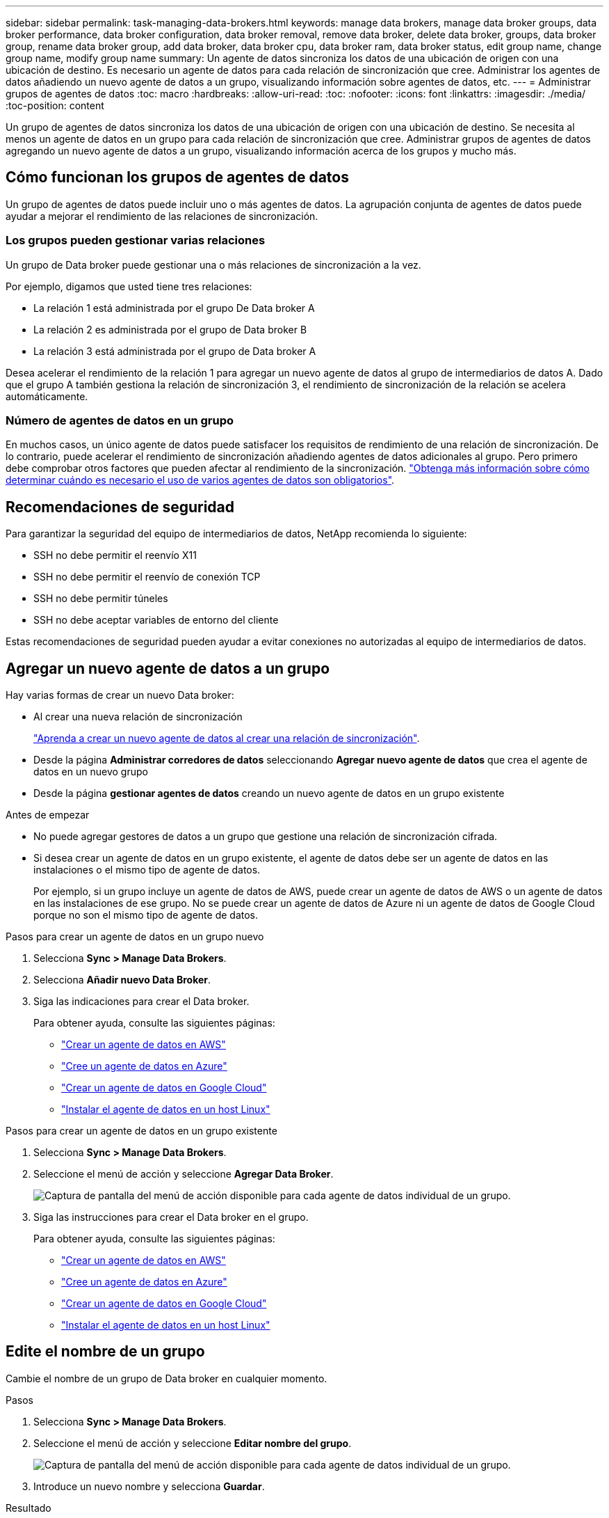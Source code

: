 ---
sidebar: sidebar 
permalink: task-managing-data-brokers.html 
keywords: manage data brokers, manage data broker groups, data broker performance, data broker configuration, data broker removal, remove data broker, delete data broker, groups, data broker group, rename data broker group, add data broker, data broker cpu, data broker ram, data broker status, edit group name, change group name, modify group name 
summary: Un agente de datos sincroniza los datos de una ubicación de origen con una ubicación de destino. Es necesario un agente de datos para cada relación de sincronización que cree. Administrar los agentes de datos añadiendo un nuevo agente de datos a un grupo, visualizando información sobre agentes de datos, etc. 
---
= Administrar grupos de agentes de datos
:toc: macro
:hardbreaks:
:allow-uri-read: 
:toc: 
:nofooter: 
:icons: font
:linkattrs: 
:imagesdir: ./media/
:toc-position: content


[role="lead"]
Un grupo de agentes de datos sincroniza los datos de una ubicación de origen con una ubicación de destino. Se necesita al menos un agente de datos en un grupo para cada relación de sincronización que cree. Administrar grupos de agentes de datos agregando un nuevo agente de datos a un grupo, visualizando información acerca de los grupos y mucho más.



== Cómo funcionan los grupos de agentes de datos

Un grupo de agentes de datos puede incluir uno o más agentes de datos. La agrupación conjunta de agentes de datos puede ayudar a mejorar el rendimiento de las relaciones de sincronización.



=== Los grupos pueden gestionar varias relaciones

Un grupo de Data broker puede gestionar una o más relaciones de sincronización a la vez.

Por ejemplo, digamos que usted tiene tres relaciones:

* La relación 1 está administrada por el grupo De Data broker A
* La relación 2 es administrada por el grupo de Data broker B
* La relación 3 está administrada por el grupo de Data broker A


Desea acelerar el rendimiento de la relación 1 para agregar un nuevo agente de datos al grupo de intermediarios de datos A. Dado que el grupo A también gestiona la relación de sincronización 3, el rendimiento de sincronización de la relación se acelera automáticamente.



=== Número de agentes de datos en un grupo

En muchos casos, un único agente de datos puede satisfacer los requisitos de rendimiento de una relación de sincronización. De lo contrario, puede acelerar el rendimiento de sincronización añadiendo agentes de datos adicionales al grupo. Pero primero debe comprobar otros factores que pueden afectar al rendimiento de la sincronización. link:faq.html#how-many-data-brokers-are-required-in-a-group["Obtenga más información sobre cómo determinar cuándo es necesario el uso de varios agentes de datos son obligatorios"].



== Recomendaciones de seguridad

Para garantizar la seguridad del equipo de intermediarios de datos, NetApp recomienda lo siguiente:

* SSH no debe permitir el reenvío X11
* SSH no debe permitir el reenvío de conexión TCP
* SSH no debe permitir túneles
* SSH no debe aceptar variables de entorno del cliente


Estas recomendaciones de seguridad pueden ayudar a evitar conexiones no autorizadas al equipo de intermediarios de datos.



== Agregar un nuevo agente de datos a un grupo

Hay varias formas de crear un nuevo Data broker:

* Al crear una nueva relación de sincronización
+
link:task-creating-relationships.html["Aprenda a crear un nuevo agente de datos al crear una relación de sincronización"].

* Desde la página *Administrar corredores de datos* seleccionando *Agregar nuevo agente de datos* que crea el agente de datos en un nuevo grupo
* Desde la página *gestionar agentes de datos* creando un nuevo agente de datos en un grupo existente


.Antes de empezar
* No puede agregar gestores de datos a un grupo que gestione una relación de sincronización cifrada.
* Si desea crear un agente de datos en un grupo existente, el agente de datos debe ser un agente de datos en las instalaciones o el mismo tipo de agente de datos.
+
Por ejemplo, si un grupo incluye un agente de datos de AWS, puede crear un agente de datos de AWS o un agente de datos en las instalaciones de ese grupo. No se puede crear un agente de datos de Azure ni un agente de datos de Google Cloud porque no son el mismo tipo de agente de datos.



.Pasos para crear un agente de datos en un grupo nuevo
. Selecciona *Sync > Manage Data Brokers*.
. Selecciona *Añadir nuevo Data Broker*.
. Siga las indicaciones para crear el Data broker.
+
Para obtener ayuda, consulte las siguientes páginas:

+
** link:task-installing-aws.html["Crear un agente de datos en AWS"]
** link:task-installing-azure.html["Cree un agente de datos en Azure"]
** link:task-installing-gcp.html["Crear un agente de datos en Google Cloud"]
** link:task-installing-linux.html["Instalar el agente de datos en un host Linux"]




.Pasos para crear un agente de datos en un grupo existente
. Selecciona *Sync > Manage Data Brokers*.
. Seleccione el menú de acción y seleccione *Agregar Data Broker*.
+
image:screenshot_sync_group_add.png["Captura de pantalla del menú de acción disponible para cada agente de datos individual de un grupo."]

. Siga las instrucciones para crear el Data broker en el grupo.
+
Para obtener ayuda, consulte las siguientes páginas:

+
** link:task-installing-aws.html["Crear un agente de datos en AWS"]
** link:task-installing-azure.html["Cree un agente de datos en Azure"]
** link:task-installing-gcp.html["Crear un agente de datos en Google Cloud"]
** link:task-installing-linux.html["Instalar el agente de datos en un host Linux"]






== Edite el nombre de un grupo

Cambie el nombre de un grupo de Data broker en cualquier momento.

.Pasos
. Selecciona *Sync > Manage Data Brokers*.
. Seleccione el menú de acción y seleccione *Editar nombre del grupo*.
+
image:screenshot_sync_group_edit.gif["Captura de pantalla del menú de acción disponible para cada agente de datos individual de un grupo."]

. Introduce un nuevo nombre y selecciona *Guardar*.


.Resultado
La copia y sincronización de BlueXP actualiza el nombre del grupo de agentes de datos.



== Configuración unificada

Si una relación de sincronización detecta errores durante el proceso de sincronización, la unificación de la concurrencia del grupo de Data broker puede ayudar a reducir el número de errores de sincronización. Tenga en cuenta que los cambios en la configuración del grupo pueden afectar al rendimiento ralentizando la transferencia.

No recomendamos cambiar la configuración por su cuenta. Debe consultar con NetApp para saber cuándo cambiar la configuración y cómo modificarla.

.Pasos
. Selecciona *Administrar Data Brokers*.
. Seleccione el icono Configuración de un grupo de Data Broker.
+
image:screenshot_sync_group_settings.png["Captura de pantalla que muestra el icono Configuración de un grupo de Data broker."]

. Cambie la configuración según sea necesario y luego seleccione *Unify Configuration*.
+
Tenga en cuenta lo siguiente:

+
** Puede seleccionar y elegir los ajustes que desea cambiar: No es necesario cambiar los cuatro a la vez.
** Después de enviar una nueva configuración a un agente de datos, el Data broker se reinicia automáticamente y utiliza la nueva configuración.
** Este cambio puede tardar hasta que tenga lugar y sea visible en la interfaz de copia y sincronización de BlueXP.
** Si no se está ejecutando un agente de datos, la configuración no cambiará porque la copia y sincronización de BlueXP no se podrán comunicar con él. La configuración cambiará después de reiniciar el Data broker.
** Una vez establecida una configuración unificada, los nuevos agentes de datos utilizarán automáticamente la nueva configuración.






== Mueva los agentes de datos entre grupos

Si necesita acelerar el rendimiento del grupo de intermediarios de datos de destino, mueva un agente de datos de un grupo a otro.

Por ejemplo, si un agente de datos ya no gestiona una relación de sincronización, puede moverla fácilmente a otro grupo que esté gestionando las relaciones de sincronización.

.Limitaciones
* Si un grupo de Data broker gestiona una relación de sincronización y sólo hay un agente de datos en el grupo, no podrá mover dicho agente de datos a otro grupo.
* No se puede mover un agente de datos a un grupo que gestione relaciones de sincronización cifradas ni desde él.
* No puede mover un agente de datos que se esté implementando actualmente.


.Pasos
. Selecciona *Sync > Manage Data Brokers*.
. Seleccione image:screenshot_sync_group_expand.gif["Captura de pantalla del botón que permite ampliar la lista de agentes de datos de un grupo."] para ampliar la lista de agentes de datos de un grupo.
. Seleccione el menú de acción de un broker de datos y seleccione *Mover Data Broker*.
+
image:screenshot_sync_group_remove.png["Captura de pantalla del menú de acción disponible para cada grupo de Data broker individual."]

. Cree un nuevo grupo de Data broker o seleccione un grupo de Data broker existente.
. Selecciona *Mover*.


.Resultado
La copia y sincronización de BlueXP mueve el agente de datos a un grupo de agentes de datos nuevo o existente. Si no hay ningún otro agente de datos en el grupo anterior, la función de copia y sincronización de BlueXP los elimina.



== Actualice la configuración del proxy

Actualice la configuración de proxy de un agente de datos agregando detalles sobre una nueva configuración de proxy o editando la configuración de proxy existente.

.Pasos
. Selecciona *Sync > Manage Data Brokers*.
. Seleccione image:screenshot_sync_group_expand.gif["Captura de pantalla del botón que permite ampliar la lista de agentes de datos de un grupo."] para ampliar la lista de agentes de datos de un grupo.
. Seleccione el menú de acción de un agente de datos y seleccione *Editar configuración de proxy*.
. Especifique detalles sobre el proxy: Nombre de host, número de puerto, nombre de usuario y contraseña.
. Seleccione *Actualizar*.


.Resultado
Copia y sincronización de BlueXP actualiza el agente de datos para utilizar la configuración del proxy para acceder a Internet.



== Ver la configuración de un agente de datos

Puede que desee ver detalles sobre un agente de datos para identificar elementos como su nombre de host, dirección IP, CPU y RAM disponibles, entre otros.

La copia y sincronización de BlueXP ofrece los siguientes detalles sobre un agente de datos:

* Información básica: ID de instancia, nombre de host, etc.
* Red: Región, red, subred, IP privada, etc.
* Software: Distribución Linux, versión de data broker, etc.
* Hardware: CPU y RAM
* Configuración: Detalles acerca de los dos tipos de procesos principales del agente de datos: Escáner y transferrer
+

TIP: El escáner escanea el origen y el destino y decide qué se debe copiar. El transferrer realiza la copia real. Es posible que el personal de NetApp utilice estos detalles de configuración para sugerir acciones que puedan optimizar el rendimiento.



.Pasos
. Selecciona *Sync > Manage Data Brokers*.
. Seleccione image:screenshot_sync_group_expand.gif["Captura de pantalla del botón que permite ampliar la lista de agentes de datos de un grupo."] para ampliar la lista de agentes de datos de un grupo.
. Seleccione image:screenshot_sync_group_expand.gif["Captura de pantalla del botón que le permite ampliar los detalles sobre un agente de datos."] para ver detalles sobre un data broker.
+
image:screenshot_sync_data_broker_details.gif["Captura de pantalla de información sobre un agente de datos."]





== Solución de problemas con un agente de datos

La copia y sincronización de BlueXP muestra un estado de cada agente de datos que puede ayudarle a solucionar problemas.

.Pasos
. Identifique los agentes de datos con el estado "Unknown" o "Failed".
+
image:screenshot_sync_broker_status.gif["Una captura de pantalla del estado de copia y sincronización de BlueXP muestra donde un agente de datos tiene un estado «desconocido»."]

. Pase el ratón sobre image:screenshot_sync_status_icon.gif["Un icono \"info\""] para ver el motivo del fallo.
. Corrija el problema.
+
Por ejemplo, es posible que tenga que reiniciar simplemente el agente de datos si está desconectado o puede que necesite eliminar el agente de datos si la implementación inicial ha fallado.





== Quitar un agente de datos de un grupo

Puede quitar un agente de datos de un grupo si ya no es necesario o si la implementación inicial ha fallado. Esta acción solo elimina el agente de datos de los registros de la copia de BlueXP y Sync. Deberá eliminar manualmente el agente de datos y los recursos de cloud adicionales usted mismo.

.Cosas que usted debe saber
* La copia y sincronización de BlueXP eliminan un grupo cuando eliminas el último agente de datos del grupo.
* No se puede eliminar el último agente de datos de un grupo si existe una relación utilizando ese grupo.


.Pasos
. Selecciona *Sync > Manage Data Brokers*.
. Seleccione image:screenshot_sync_group_expand.gif["Captura de pantalla del botón que permite ampliar la lista de agentes de datos de un grupo."] para ampliar la lista de agentes de datos de un grupo.
. Seleccione el menú de acción de un broker de datos y seleccione *Eliminar Data Broker*.
+
image:screenshot_sync_group_remove.gif["Captura de pantalla del menú de acción disponible para cada grupo de Data broker individual."]

. Selecciona *Remove Data Broker*.


.Resultado
La copia y sincronización de BlueXP eliminan el agente de datos del grupo.



== Eliminar un grupo de Data broker

Si un grupo de agentes de datos ya no gestiona ninguna relación de sincronización, puedes eliminar el grupo, que elimina todos los agentes de datos de la copia y sincronización de BlueXP.

Los agentes de datos que eliminan la copia y sincronización de BlueXP solo se eliminan de los registros de la copia y sincronización de BlueXP. Deberá eliminar manualmente la instancia de agente de datos de su proveedor de cloud y los recursos adicionales de cloud.

.Pasos
. Selecciona *Sync > Manage Data Brokers*.
. Selecciona el menú de acción y selecciona *Eliminar grupo*.
+
image:screenshot_sync_group_add.png["Captura de pantalla del menú de acción disponible para cada agente de datos individual de un grupo."]

. Para confirmar, introduzca el nombre del grupo y seleccione *Eliminar grupo*.


.Resultado
La copia y la sincronización de BlueXP eliminan los agentes de datos y eliminan el grupo.
